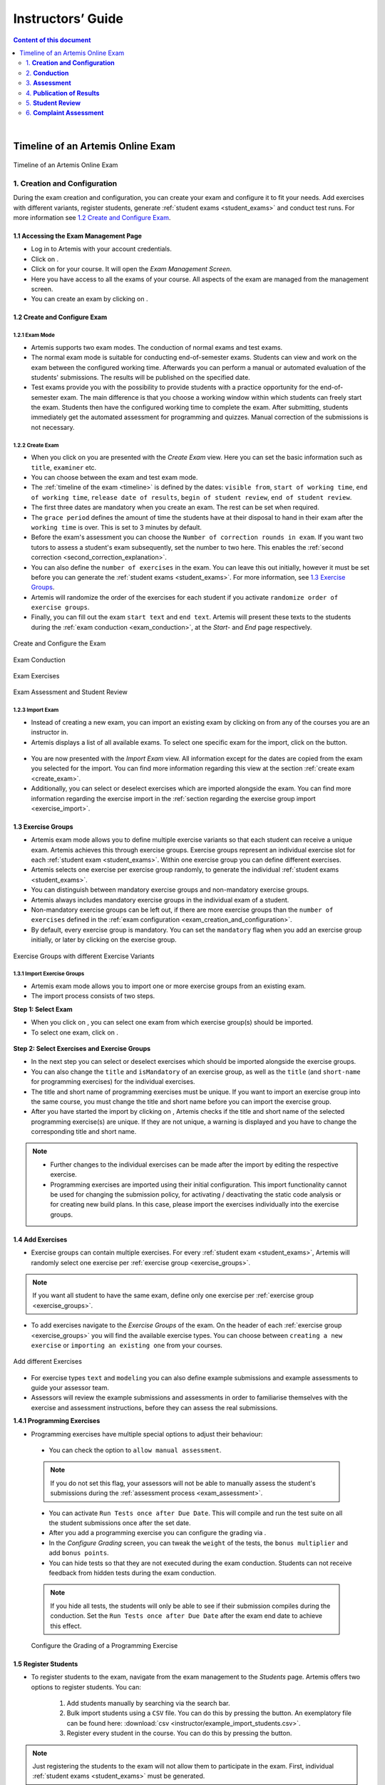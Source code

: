 ******************
Instructors’ Guide
******************

.. contents:: Content of this document
    :local:
    :depth: 2

|

Timeline of an Artemis Online Exam
==================================
.. _timeline:

.. figure:: instructor/timeline.png
   :alt: Timeline of an Artemis Exam
   :align: center

   Timeline of an Artemis Online Exam

    .. _exam_creation_and_configuration:

1. **Creation and Configuration**
---------------------------------
During the exam creation and configuration, you can create your exam and configure it to fit your needs. Add exercises with different variants, register students, generate :ref:`student exams <student_exams>` and conduct test runs. For more information see `1.2 Create and Configure Exam`_.


1.1 Accessing the Exam Management Page
^^^^^^^^^^^^^^^^^^^^^^^^^^^^^^^^^^^^^^
- Log in to Artemis with your account credentials.
- Click on |course_management|.

- Click on |exams| for your course. It will open the *Exam Management Screen*.

- Here you have access to all the exams of your course. All aspects of the exam are managed from the management screen.

- You can create an exam by clicking on |create_new_exam|.

.. _configure_exam:

1.2 Create and Configure Exam
^^^^^^^^^^^^^^^^^^^^^^^^^^^^^


1.2.1 Exam Mode
"""""""""""""""

- Artemis supports two exam modes. The conduction of normal exams and test exams.
- The normal exam mode is suitable for conducting end-of-semester exams. Students can view and work on the exam between the configured working time. Afterwards you can perform a manual or automated evaluation of the students' submissions. The results will be published on the specified date.
- Test exams provide you with the possibility to provide students with a practice opportunity for the end-of-semester exam. The main difference is that you choose a working window within which students can freely start the exam. Students then have the configured working time to complete the exam. After submitting, students immediately get the automated assessment for programming and quizzes. Manual correction of the submissions is not necessary.

.. _create_exam:

1.2.2 Create Exam
"""""""""""""""""

- When you click on |create_new_exam| you are presented with the *Create Exam* view. Here you can set the basic information such as ``title``, ``examiner`` etc.
- You can choose between the exam and test exam mode.
- The :ref:`timeline of the exam <timeline>` is defined by the dates: ``visible from``, ``start of working time``, ``end of working time``, ``release date of results``, ``begin of student review``, ``end of student review``.
- The first three dates are mandatory when you create an exam. The rest can be set when required.
- The ``grace period`` defines the amount of time the students have at their disposal to hand in their exam after the ``working time`` is over. This is set to 3 minutes by default.
- _`Before the exam's assessment` you can choose the ``Number of correction rounds in exam``. If you want two tutors to assess a student's exam subsequently, set the number to two here. This enables the :ref:`second correction <second_correction_explanation>`.
- You can also define the ``number of exercises`` in the exam. You can leave this out initially, however it must be set before you can generate the :ref:`student exams <student_exams>`. For more information, see `1.3 Exercise Groups`_.
- Artemis will randomize the order of the exercises for each student if you activate ``randomize order of exercise groups``.
- Finally, you can fill out the exam ``start text`` and ``end text``. Artemis will present these texts to the students during the :ref:`exam conduction <exam_conduction>`, at the *Start-* and *End* page respectively.

.. figure:: instructor/exam_configuration.png
   :alt: Create and Configure
   :align: center

   Create and Configure the Exam

.. figure:: instructor/exam_conduction.png
   :alt: Exam Conduction
   :align: center

   Exam Conduction

.. figure:: instructor/exam_conduction.png
   :alt: Exam Exercises
   :align: center

   Exam Exercises

.. figure:: instructor/exam_assessment.png
   :alt: Exam Assessment and Student Review
   :align: center

   Exam Assessment and Student Review



1.2.3 Import Exam
"""""""""""""""""

-  Instead of creating a new exam, you can import an existing exam by clicking on |import_exam| from any of the courses you are an instructor in.
- Artemis displays a list of all available exams. To select one specific exam for the import, click on the |import_individual_exam| button.

.. figure:: instructor/exam_import_selection.png
   :alt: List with all exams available for import
   :align: center

- You are now presented with the *Import Exam* view. All information except for the dates are copied from the exam you selected for the import. You can find more information regarding this view at the section :ref:`create exam <create_exam>`.
- Additionally, you can select or deselect exercises which are imported alongside the exam. You can find more information regarding the exercise import in the :ref:`section regarding the exercise group import <exercise_import>`.


.. _exercise_groups:

1.3 Exercise Groups
^^^^^^^^^^^^^^^^^^^
- Artemis exam mode allows you to define multiple exercise variants so that each student can receive a unique exam. Artemis achieves this through exercise groups. Exercise groups represent an individual exercise slot for each :ref:`student exam <student_exams>`. Within one exercise group you can define different exercises.
- Artemis selects one exercise per exercise group randomly, to generate the individual :ref:`student exams <student_exams>`.
- You can distinguish between mandatory exercise groups and non-mandatory exercise groups.
- Artemis always includes mandatory exercise groups in the individual exam of a student.
- Non-mandatory exercise groups can be left out, if there are more exercise groups than the ``number of exercises`` defined in the :ref:`exam configuration <exam_creation_and_configuration>`.
- By default, every exercise group is mandatory. You can set the ``mandatory`` flag when you add an exercise group initially, or later by clicking |edit| on the exercise group.

.. figure:: instructor/exercise_variants.png
   :alt: Exercise Groups with different Exercise Variants
   :align: center

   Exercise Groups with different Exercise Variants

1.3.1 Import Exercise Groups
""""""""""""""""""""""""""""

- Artemis exam mode allows you to import one or more exercise groups from an existing exam.
- The import process consists of two steps.

**Step 1: Select Exam**

- When you click on |import_exercise_group|, you can select one exam from which exercise group(s) should be imported.
- To select one exam, click on |select_exercise_group|.

.. figure:: instructor/exercise_group_import_exam.png
   :alt: First step in the process to import exercise group(s). You can select one exam, from which exercise group(s) should be imported
   :align: center

.. _exercise_import:

**Step 2: Select Exercises and Exercise Groups**

- In the next step you can select or deselect exercises which should be imported alongside the exercise groups.
- You can also change the ``title`` and ``isMandatory`` of an exercise group, as well as the ``title`` (and ``short-name`` for programming exercises) for the individual exercises.
- The title and short name of programming exercises must be unique. If you want to import an exercise group into the same course, you must change the title and short name before you can import the exercise group.
- After you have started the import by clicking on |import_exam|, Artemis checks if the title and short name of the selected programming exercise(s) are unique. If they are not unique, a warning is displayed and you have to change the corresponding title and short name.

.. note::
    - Further changes to the individual exercises can be made after the import by editing the respective exercise.
    - Programming exercises are imported using their initial configuration. This import functionality cannot be used for changing the submission policy, for activating / deactivating the static code analysis or for creating new build plans. In this case, please import the exercises individually into the exercise groups.

.. figure:: instructor/exercise_group_import_exercises.png
   :alt: Second step in the process to import exercise group(s). You can select or deselect individual exercises, which should be imported alongside the exercise group(s).
   :align: center


1.4 Add Exercises
^^^^^^^^^^^^^^^^^
- Exercise groups can contain multiple exercises. For every :ref:`student exam <student_exams>`, Artemis will randomly select one exercise per :ref:`exercise group <exercise_groups>`.

.. note::
    If you want all student to have the same exam, define only one exercise per :ref:`exercise group <exercise_groups>`.

- To add exercises navigate to the *Exercise Groups* of the exam. On the header of each :ref:`exercise group <exercise_groups>` you will find the available exercise types. You can choose between ``creating a new exercise`` or ``importing an existing one`` from your courses.

.. figure:: instructor/add_exercises.png
   :alt: Add different Exercises
   :align: center

   Add different Exercises

- For exercise types ``text`` and ``modeling`` you can also define example submissions and example assessments to guide your assessor team.
- Assessors will review the example submissions and assessments in order to familiarise themselves with the exercise and assessment instructions, before they can assess the real submissions.



**1.4.1 Programming Exercises**

- Programming exercises have multiple special options to adjust their behaviour:

.. _manual_assessment:

    - You can check the option to ``allow manual assessment``.

    .. note::
        If you do not set this flag, your assessors will not be able to manually assess the student's submissions during the :ref:`assessment process <exam_assessment>`.

    - You can activate ``Run Tests once after Due Date``. This will compile and run the test suite on all the student submissions once after the set date.
    - After you add a programming exercise you can configure the grading via |configure_grading_button|.


    - In the *Configure Grading* screen, you can tweak the ``weight`` of the tests, the ``bonus multiplier`` and add ``bonus points``.
    - You can hide tests so that they are not executed during the exam conduction. Students can not receive feedback from hidden tests during the exam conduction.

    .. note::
        If you hide all tests, the students will only be able to see if their submission compiles during the conduction. Set the ``Run Tests once after Due Date`` after the
        exam end date to achieve this effect.

    .. figure:: instructor/configure_grading.png
        :alt: Configure Grading
        :align: center

        Configure the Grading of a Programming Exercise

1.5 Register Students
^^^^^^^^^^^^^^^^^^^^^
- To register students to the exam, navigate from the exam management to the *Students* page. Artemis offers two options to register students. You can:

    1. Add students manually by searching via the search bar.
    2. Bulk import students using a ``CSV`` file. You can do this by pressing the |import_students| button. An exemplatory file can be found here: :download:`csv <instructor/example_import_students.csv>`.
    3. Register every student in the course. You can do this by pressing the |register_course_students| button.

.. note::
    Just registering the students to the exam will not allow them to participate in the exam. First, individual :ref:`student exams <student_exams>` must be generated.

.. note::
    Seats and rooms can currenlty only be assigned via the bulk import of students, by defining the seat in the ``CSV`` file.

.. note::
    For more information on the Exam Participation Checker iPad application have a look here: :ref:`Exam Participation Checker <exam_participation_checker>`.

- For using the Exam Participation Checker iPad app it is necessary to upload images for the students. This can be done via the |upload_images| button. An exemplatory file can be found here: :download:`pdf <instructor/example_upload_images.pdf>`.

.. note::
    To upload the images each student needs to have a matriculation number assigned. This is used to match the image with the according student.

- You can also remove students from the exam. When you do so, you have the option to also delete their participations and submissions linked to the user’s :ref:`student exam <student_exams>`.



.. figure:: instructor/add_students.png
   :alt: Register Students
   :align: center

   Register Students Page

.. _student_exams:

1.6 Manage Student Exams
^^^^^^^^^^^^^^^^^^^^^^^^
- Student exams represent the exam of a student. It consists of an individual set of exercises based on the configured :ref:`exercise groups <exercise_groups>`.
- Student exams are managed via the *Student Exams* page.
- Here you can have an overview of all student exams. When you press ``View`` on a student exam, you can view the ``details of the student``, the allocated ``working time``, their ``participation status``, their ``summary``, as well as their ``scores``. Additionally, you will also be able to view which assessor is responsible for each exercise.

.. note::
    You can change the individual working time of students from here. The screenshot *Individual Working Time* below shows where you can do that.

- To generate student exams you must click on |generate_individual_exams|. This will trigger Artemis to create a student exam for every registered user.
- Artemis determines the number of exercises from the :ref:`exam configuration <exam_creation_and_configuration>` and randomly selects one exercise per :ref:`exercise group <exercise_groups>`.

.. note::
    |generate_individual_exams| button will be locked once the exam becomes visible to the students. You cannot perform changes to student exams once the :ref:`exam conduction <exam_conduction>` has started.

- If you have added more students recently, you can choose to |generate_missing_exams|.
- |prepare_exercise_start| creates a participation for each exercise for every registered user, based on their assigned exercises. It also creates the individual repositories and build plans for programming exercises. This action can take a while if there are many registered students due to the communication between the version control (VC) and continuous integration (CI) server.

.. warning::
    You must trigger |prepare_exercise_start| before the :ref:`exam conduction <exam_conduction>` begins.

- On the *Student Exams* page, you can also maintain the repositories of student exams. This functionality only affects programming exercises. You can choose to |lock_repo| and |unlock_repo| all student repositories.

.. note::
    Artemis locks and unlocks the student repositories automatically based on the individual exam start and end date. These buttons are typically not necessary unless something went wrong.

.. figure:: instructor/student_exams.png
   :alt: Student Exam Page
   :align: center

   Student Exam Page

.. figure:: instructor/individual_working_time.png
   :alt: Individual Working Time
   :align: center

   Individual Working Time


1.7 Conducting Test Runs
^^^^^^^^^^^^^^^^^^^^^^^^

.. figure:: instructor/test_run_management.png
   :alt: Delete Test Run
   :align: center

   Test Run Management

- Test runs are designed to offer the instructors confidence that the :ref:`exam conduction <exam_conduction>` will run smoothly. They allow you to experience the exam from the student’s perspective. A test run is distinct from a :ref:`student exam <student_exams>` and is not taken into consideration during the calculation of the exam scores.
- You can manage your test runs from the *Test Run* page.
- To create a new test run you can press |create_test_run_button|. This will open a popup where you can select an exercise for each :ref:`exercise group <exercise_groups>`. You can also set the ``working time``. A test run will have as many exercises as there are :ref:`exercise groups <exercise_groups>`. It does consider the ``number of exercises`` set in the :ref:`exam configuration <exam_creation_and_configuration>`.

.. note::
    Exercise groups with no exercises are ignored.

.. figure:: instructor/create_test_run.png
   :alt: Create Test Run
   :align: center
   :scale: 50%

   Create test run popup with one exercise variant selected for each exercise group.

- When you start the test run, you conduct the exam similar to how a student would. You can create submissions for the different exercises and end the test run.
- An instructor can also assess his test run submissions. To do this, you must have completed at least one test run. To navigate to the assessment screen of the test runs click |assess_test_runs|.

.. figure:: instructor/test_run_conduction.png
   :alt: Conduct Test Run
   :align: center

   Test run conduction marked with the banner on the top left.

.. note::
    Only the creator of the test run is able to assess his submissions.

- You can view the results of the assessment of the test run by clicking on |summary|. This page simulates the *Student Exam Summary* where the students can view their submissions and the results once they are published.
- Here instructors can also use the ``complaint`` feature and respond to it to conclude the full  :ref:`exam timeline <timeline>`.

.. note::
        You should delete test runs before the actual exam conduction takes place.

1.8 Exam Checklist
^^^^^^^^^^^^^^^^^^
- After you create an exam, the exam checklist appears at the top of the exam's detail page.
- The exam checklist helps you oversee and ensure every step of the exam is executed correctly.
- You can track the progress of the steps mentioned in this document and spot missed steps easily.
- Each row of the checklist includes the name of the task, description and short summary where it is applicable and the page column which navigates the instructors to the relevant action.
- Going through each task from the start until the current task and making sure the description column contains no warnings or errors can help instructors conduct the exam smoothly.

.. figure:: instructor/exam_checklist.png
   :alt: Exam Checklist
   :align: center

   In Progress Exam Checklist

- The exam list page displays a more concise overview of the exam steps in the ``Exam Status`` column.
- You can glance over the preparation, conduction and correction status of the exams in the list.

.. figure:: instructor/exam_checklist_overview.png
   :alt: Exam Status Overview
   :align: center

   Exam Status Overview

1.9 Live Statistics
^^^^^^^^^^^^^^^^^^^

Artemis can collect live statistics about the student behaviour during the exam.
For more details, please visit the :ref:`live statistics <live_statistics>` page.

.. _exam_conduction:

2. **Conduction**
-----------------
The exam conduction starts when the exam becomes visible to the students and ends when the latest working time is over. When the exam conduction begins, you cannot make any changes anymore to the :ref:`exam configuration <exam_creation_and_configuration>` or individual :ref:`student exams <student_exams>`. When the conduction starts, the students can access and start their exam. They can submit their solutions to the exercises within the given individual working time. When a student submits the exam, they cannot make any changes anymore to his exercise submissions. For more information, see :ref:`participating in the online exam <participation_guide>`.

    .. _exam_assessment:

3. **Assessment**
-----------------
The assessment begins as soon as the latest :ref:`student exam <student_exams>` working time is over.
During this period, your team can assess the submissions of the students and provide results.
Artemis executes the test suites for programming exercises automatically and grades these.
You can enhance the automatic grading with a :ref:`manual review <manual_assessment>`.
You can also trigger the :ref:`automatic grading of the quiz exercises <evaluate_quiz_exercises>` via the *Manage Student Exams Screen*.
If you want you can also enable the :ref:`second correction <Before the exam's assessment>` feature for the exam.

3.1 Assess Student Exams
^^^^^^^^^^^^^^^^^^^^^^^^
- Once the :ref:`exam conduction <exam_conduction>` is over and the latest individual working time has passed, your team can begin the :ref:`assessment <exam_assessment>` process.
- This is done through the *Assessment Dashboard*.

.. note::
    If the :ref:`exam conduction <exam_conduction>` is not over, you will not be able to access this page.

- The :ref:`assessment <exam_assessment>` process is anonymized. Artemis omits personal student data from the assessors.
- The *Assessment Dashboard* provides an overview over the current assessment progress per exercise. For each exercise, you can view how many submissions have already been assessed and how many are still left. The status of the student complaints is also displayed here.

.. _evaluate_quiz_exercises:

- Additionally, once the :ref:`exam conduction <exam_conduction>` ends, you can click on |evaluate_quizzes|. This action will evaluate all student exam submissions for all quiz exercises and assign an automatic result.

.. note::
    If you do not press this button, the students quiz exercises will not be graded.

- After the :ref:`exam conduction <exam_conduction>` ends, you can click on |assess_unsubmitted_student_exams|. This action will automatically evaluate all submissions with 0 points for unsubmitted student exams. Additionally, empty submissions will be automatically graded with 0 points.

.. note::
    If you do not press this button, the unsubmitted student submissions and the empty submissions will appear in the assessment dashboard of the exam, which leads to unnecessary effort during grading.

.. figure:: instructor/assessment_dashboard.png
   :alt: Assessment Dashboard
   :align: center

   Assessment Dashboard

- To assess a submission for an exercise, you can click on |exercise_dashboard|.
- Your assessors must first complete the example submissions and assessments, if you have attached those to the exercise, see `1.4 Add Exercises`_.
- If there is a submission which has not been assessed yet, you can click |start_new_assessment|. This will fetch a random student submission of this exercise which you can then assess.
- Artemis grades programming exercises automatically. However, if the exercise allows :ref:`a manual assessment <manual_assessment>`, you can review and enhance the automatic results.
- You can trigger Artemis to :ref:`automatically grade quiz exercises <evaluate_quiz_exercises>` via the *Manage Student Exams Screen*. Therefore, quiz exercises do not appear in the *Assessment Dashboard*.

.. figure:: instructor/programming_assessment.png
   :alt: Programming Submission Assessment
   :align: center

   Manually Assessing a Programming Submission

.. _second_correction_explanation:

3.2 Assessment with Second Correction Round
^^^^^^^^^^^^^^^^^^^^^^^^^^^^^^^^^^^^^^^^^^^

- Set the number of correction rounds of the exam to 2.

.. figure:: instructor/set_second_correction_exam.png
    :alt: Configure exam
    :align: center

- When the second correction is enabled, the assessment progress can be observed in the Assessment Dashboard.
- There you can see the state of the individual correction rounds, and the state of the complaints.

.. figure:: instructor/second_correction_status.png
    :alt: second correction status
    :align: center

- You can toggle if tutors can assess specific exercises in the second round. Disabling the second correction again, does not affect already created second assessments.
- Correction in the second round can be enabled/disabled anytime.

.. figure:: instructor/exam_assessment_dashboard_second_correction.png
    :alt: Configure exam
    :align: center

- To assess a submission a second time go to the exercise assessment dashboard. When it is enabled, a |start_new_assessment| button will be visible in the second correction round.
- The new second assessment will have all the feedback copied from the first assessment. Those can be overridden, and new feedback can be added as well. This does not override the original result, but saves a separate second result.
- Within the second correction round review instructors and tutors can highlight which feedback was created for which correction round. This is displayed as a badge at the bottom of every feedback. This view can be enabled or disabled any time during the second correction round review by pressing the button at the top of the page. The feature is currently available for text, modeling and file-upload exercises.
- You can access each assessment of both rounds by going to the exam's |exercise_groups| -> |submissions|

.. figure:: instructor/submissions.png
    :alt: Submissions
    :align: center

3.3 Plagiarism detection
^^^^^^^^^^^^^^^^^^^^^^^^

- Artemis also allows you to detect plagiarism attempts.
- Artemis conducts this by analyzing the similarities between all student submissions and flagging those which exceed a given threshold. You can compare all flagged submissions side by side and confirm plagiarism attempts.
- Instructors can download a ``CSV`` report of accepted and rejected plagiarism attempts for further processing on external systems.
- To apply the plagiarism check, you must navigate to the individual exercise. This can be done by navigating to:

     |exams| -> |exercise_groups| -> exercise-title

.. figure:: instructor/plagiarism.png
   :alt: Plagiarism Editor
   :align: center

   Detecting Plagiarism attempts on Modeling Exercises

- At the bottom of the page you will find the option |check_plagiarism|.


.. _exam_grading_key:

3.4 Grading Key
^^^^^^^^^^^^^^^
- Optionally, you can create a grading key for your exam by clicking |grade_key| at the top of the exam's detail page.
- Defining a grading key allows the exam score to be converted to a grade automatically by Artemis, students are then able to see their own grades after the specified `Release Date of Results`.
- Using a grading key also enhances the generated statistics so that the instructor is able to view grade distributions.
- For an easy out-of-the-box configuration, you can click |generate_default_grade_key| and then click ``Save``.
- By default, grades are defined as percentages of the total obtainable score. You can also display their point equivalent if you specify ``Maximum number of points for exam``.
- If you would like to define custom grade steps, you can use the |add_grade_step| button and modify the grade step intervals.

.. note::
    Keep an eye out for the warnings at the bottom of the page to ensure that the grading key is valid.

- ``Inclusivity`` field allows you to decide which grade should be assigned if the student's score is exactly equal to a boundary value between two grades.
- There are two grade types you can use: ``Grade`` and ``Bonus``. The ``Grade`` type allows you to set a final grade for the exam with custom grade step names, while the ``Bonus`` type allows you to assign bonus points to each grade step so they can contribute to the grade of another course or exam.

.. note::
    If the ``Grade Type`` is ``Grade`` you should set ``First Passing Grade``.

- For more fine grained control, you can switch to ``Detailed`` editing mode and set grade step bounds manually.
- |import_export| buttons enable you to save the grading key as a CSV file and re-use it in other courses and exams.


.. figure:: instructor/grade_key_editor.png
   :alt: Default Grading Key
   :align: center

   Default Grading Key




4. **Publication of Results**
-----------------------------

You can specify the moment when Artemis publishes the results of the exam, see `1.2.2 Create Exam`_. This is usually when the :ref:`exam assessment <exam_assessment>` ends, but you can specify this at any point in time. During the publication of the results, the student can view their results from their summary page. You can also view the exam statistics from the exam *Scores* page and export the data into external platforms such as `TUM Online <https://campus.tum.de>`_ as a ``CSV`` file, see `4.1 Exam Scores`_.

4.1 Exam Scores
^^^^^^^^^^^^^^^
- You can access the exam scores by clicking on |scores|. This view aggregates the results of the students and combines them to provide an overview over the students’ performance.
- You can view the spread between different achieved scores, the average results per exercise, as well as the individual students' results.
- Additionally, you can choose to modify the dataset by selecting ``only include submitted exams`` or ``only include exercises with at least one non-empty submission``.

.. note::
    Unsubmitted exams are not eligible for the assessment process.

- Review student performance using various metrics such as average, median and standard deviation.
- Unsubmitted exams are not eligible for assessment and thereby appear as having no score. The corresponding students are assigned with a :ref:`no-participation special grade <grading>` if a grading key exists. It can happen that an exercise is not part of any :ref:`student exam <student_exams>`. This is the case when Artemis selects a different exercise of the same exercise group for every :ref:`student exam <student_exams>`. Similarly to the unsubmitted exams, they can warp the results and statistics of the exam. By eliminating unsubmitted exams and exercises which were not part of the :ref:`exam conduction <exam_conduction>`, you can gain a more realistic overview of the performance of the students.
- Review the students perceived difficulty of every exercise to improve exams in the future.
- The exam scores can also be exported via |export|. This is useful to upload the results into university systems like `TUM Online <https://campus.tum.de>`_ as a ``CSV`` file.

- The exported ``CSV`` file includes the students' ``name``, ``username``, ``email``, ``registration number``, their assigned ``exercises``, their ``score`` for every exercise, ``overall exam points``, ``overall exam score``, ``grades`` (before bonus if bonus is configured), ``presentation score``, ``submitted`` (yes/no) and ``passed`` (yes/no) values.

  - If bonus is configured, the file also contains ``bonus grades`` and ``final grade``.
  - If there is at least one plagiarism verdict in the exam, the file also contains ``plagiarism verdicts``.
  - If there is at least one plagiarism verdict in the bonus source, the file also contains ``plagiarism verdicts in bonus course/exam``.
- The exported ``CSV`` file also contains the aggregated statistics of the :ref:`exam conduction <exam_conduction>` such as the ``number of participations`` and the ``average score`` per exercise.

.. figure:: instructor/exam_statistics.png
   :alt: Exam Scores page
   :align: center

   Exam Scores Page

4.2. Exam Solutions
^^^^^^^^^^^^^^^^^^^
Optionally, you can publish the example solutions of text, modeling, file upload and programming exercises to students with submissions after a desired date by setting ``Example Solution Publication Date`` of the exam to a non-empty date.
All example solutions of these exercises are published according to this date set in the exam, as opposed to the course exercises which have their own individual example solution publication dates.

- Example solution publication date can be empty, in this case solutions are never published. This is the default value.
- If set, example solution publication date must be the same or after the ``visible from`` and ``end of working time`` if they are set.

.. figure:: instructor/exam_example_solution_publication_date.png
    :alt: Example Solution Publication Date
    :align: center

    Example Solution Publication Date

    .. _student_review:

5. **Student Review**
---------------------
During the review period, students have the opportunity to review the assessment of their exam. If they find inconsistencies, they can submit complaints about perceived mistakes made in the :ref:`assessment <exam_assessment>`. Students can provide their reasoning through a text message to clarify their objections. You can set the student review period in the :ref:`exam configuration <exam_creation_and_configuration>`, see `1.2.2 Create Exam`_.

- Students can submit complaints about their assessment in the *Summary* page.
- During the student review, a complaint button will appear for every manually assessed exercise.
- Students cannot submit complaints for automatically assessed exercises like quiz and programming exercises.
- Students will be able to submit a complaint for programming exercises, if the automatic result has been reviewed manually by an assessor. This is only possible if :ref:`manual assessment <manual_assessment>` is enabled for the programming exercise.

.. note::
    If you have found a mistake in the automatic assessment of quiz and programming exercises, you can edit those and re-trigger the evaluation for all participants.

- For more information on how students can participate in the student review and submit complaints, see :ref:`student summary guide <summary_guide>`.


    .. _complaint_assessment:

6. **Complaint Assessment**
---------------------------
Artemis collects the complaints submitted by the students during the :ref:`student review <student_review>`. You can access and review the complaints similar to the :ref:`submissions <exam_assessment>` from the *Assessment Dashboard*. Every assessor can evaluate a complaint about the assessment of their peers and either accept or reject the complaint. Artemis will automatically update the results of accepted complaints. You can view the updated scores immediately in the *Scores* page. There you can also export the updated data in ``CSV`` format, see `4.1 Exam Scores`_.

- The complaints appear below the exercise submissions.
- The original assessor of an assessment cannot respond to the complaint. A second assessor must review the complaint and respond to it.
- Artemis tracks the progress of the complaint assessment and displays a progress bar in the *Assessment Dashboard*. This allows you to keep track of the complaint assessment and see how many open complaints are left.

.. figure:: instructor/complaint_response.png
   :alt: Complaint Response
   :align: center

   Assessor responding to a Complaint

.. |assess_test_runs| image:: instructor/buttons/assess_test_runs.png
.. |assess_unsubmitted_student_exams| image:: instructor/buttons/assess_unsubmitted_student_exams.png
.. |check_plagiarism| image:: instructor/buttons/check_plagiarism.png
.. |configure_grading| image:: instructor/buttons/configure_grading.png
.. |course_management| image:: instructor/buttons/course_management.png
.. |create_new_exam| image:: instructor/buttons/create_new_exam.png
.. |create_test_run_button| image:: instructor/buttons/create_test_run.png
.. |edit| image:: instructor/buttons/edit.png
.. |evaluate_quizzes| image:: instructor/buttons/evaluate_quizzes.png
.. |exams| image::  instructor/buttons/exams.png
.. |exercise_dashboard| image::  instructor/buttons/exercise_dashboard.png
.. |exercise_groups| image::  instructor/buttons/exercise_groups.png
.. |export| image::  instructor/buttons/export.png
.. |generate_individual_exams| image:: instructor/buttons/generate_individual_exams.png
.. |generate_missing_exams| image:: instructor/buttons/generate_missing_exams.png
.. |lock_repo| image:: instructor/buttons/lock_repo.png
.. |prepare_exercise_start| image:: instructor/buttons/prepare_exercise_start.png
.. |scores| image:: instructor/buttons/scores.png
.. |start_new_assessment| image:: instructor/buttons/start_new_assessment.png
.. |summary| image:: instructor/buttons/summary.png
.. |unlock_repo| image:: instructor/buttons/unlock_repo.png
.. |view| image:: instructor/buttons/view.png
.. |submissions| image:: instructor/buttons/submissions.png
.. |import_students| image:: instructor/buttons/import_students.png
.. |upload_images| image:: instructor/buttons/upload_images.png
.. |register_course_students| image:: instructor/buttons/register_course_students.png
.. |configure_grading_button| image:: instructor/buttons/configure_grading.png
.. |grade_key| image:: instructor/buttons/grade_key.png
.. |add_grade_step| image:: instructor/buttons/add_grade_step.png
.. |import_export| image:: instructor/buttons/import_export.png
.. |generate_default_grade_key| image:: instructor/buttons/generate_default_grade_key.png
.. |import_exam| image:: instructor/buttons/import_exam.png
.. |import_individual_exam| image:: instructor/buttons/import_individual_exam.png
.. |import_exercise_group| image:: instructor/buttons/import_exercise_group.png
.. |select_exercise_group| image:: instructor/buttons/select_exercise_group.png
